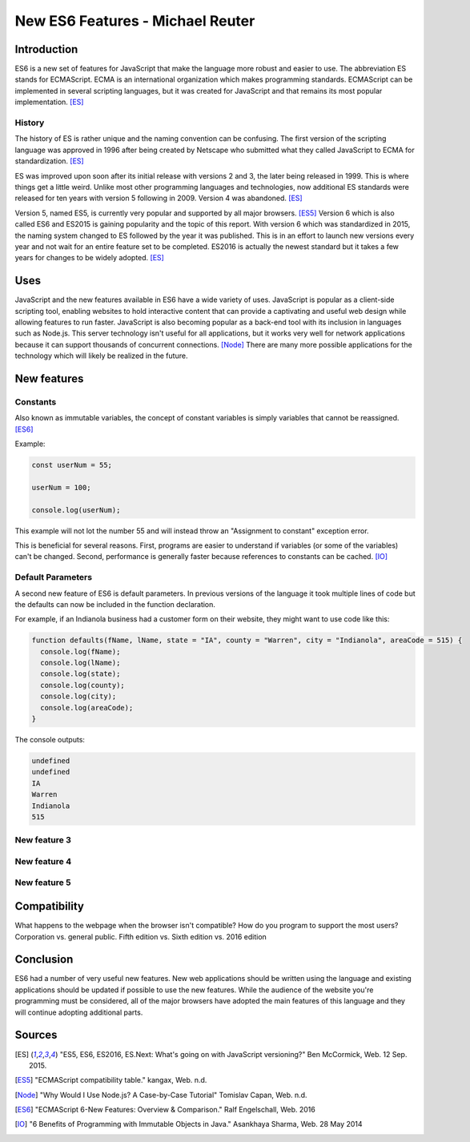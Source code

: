 New ES6 Features - Michael Reuter
=================================

Introduction
------------
ES6 is a new set of features for JavaScript that make the language more robust 
and easier to use. The abbreviation ES stands for ECMAScript. ECMA is an
international organization which makes programming standards. ECMAScript can be 
implemented in several scripting languages, but it was created for JavaScript 
and that remains its most popular implementation. [ES]_

History
^^^^^^^
The history of ES is rather unique and the naming convention can be confusing.
The first version of the scripting language was approved in 1996 after being
created by Netscape who submitted what they called JavaScript to ECMA for
standardization. [ES]_

ES was improved upon soon after its initial release with versions 2 and 3, the
later being released in 1999. This is where things get a little weird. Unlike 
most other programming languages and technologies, now additional ES standards
were released for ten years with version 5 following in 2009. Version 4 was
abandoned. [ES]_

Version 5, named ES5, is currently very popular and supported by all major
browsers. [ES5]_ Version 6 which is also called ES6 and ES2015 is gaining
popularity and the topic of this report. With version 6 which was standardized
in 2015, the naming system changed to ES followed by the year it was published.
This is in an effort to launch new versions every year and not wait for an
entire feature set to be completed. ES2016 is actually the newest standard but
it takes a few years for changes to be widely adopted. [ES]_

Uses
----
JavaScript and the new features available in ES6 have a wide variety of uses.
JavaScript is popular as a client-side scripting tool, enabling websites to
hold interactive content that can provide a captivating and useful web design
while allowing features to run faster. JavaScript is also becoming popular as
a back-end tool with its inclusion in languages such as Node.js. This server
technology isn't useful for all applications, but it works very well for network 
applications because it can support thousands of concurrent connections. [Node]_
There are many more possible applications for the technology which will likely
be realized in the future.

New features
------------
Constants
^^^^^^^^^
Also known as immutable variables, the concept of constant variables is simply
variables that cannot be reassigned. [ES6]_

Example:
    
.. code-block:: javascript

  const userNum = 55;

  userNum = 100;

  console.log(userNum);

This example will not lot the number 55 and will instead throw an "Assignment
to constant" exception error.

This is beneficial for several reasons. First, programs are easier to understand
if variables (or some of the variables) can't be changed. Second, performance is
generally faster because references to constants can be cached. [IO]_

Default Parameters
^^^^^^^^^^^^^^^^^^
A second new feature of ES6 is default parameters. In previous versions of the
language it took multiple lines of code but the defaults can now be included
in the function declaration.

For example, if an Indianola business had a customer form on their website, they
might want to use code like this:

.. code-block:: javascript

  function defaults(fName, lName, state = "IA", county = "Warren", city = "Indianola", areaCode = 515) {
    console.log(fName);
    console.log(lName);
    console.log(state);
    console.log(county);
    console.log(city);
    console.log(areaCode);
  }

The console outputs:

.. code-block:: python

  undefined
  undefined
  IA
  Warren
  Indianola
  515

New feature 3
^^^^^^^^^^^^^

New feature 4
^^^^^^^^^^^^^

New feature 5
^^^^^^^^^^^^^


Compatibility
-------------
What happens to the webpage when the browser isn't compatible?
How do you program to support the most users? Corporation vs. general public.
Fifth edition vs. Sixth edition vs. 2016 edition

Conclusion
----------
ES6 had a number of  very useful new features. New web applications should be 
written using the language and existing applications should be updated if 
possible to use the new features. While the audience of the website you're 
programming must be considered, all of the major browsers have adopted the main 
features of this language and they will continue adopting additional parts.

Sources
-------
.. [ES] "ES5, ES6, ES2016, ES.Next: What's going on with JavaScript versioning?" Ben McCormick, Web. 12 Sep. 2015.
.. [ES5] "ECMAScript compatibility table." kangax, Web. n.d.
.. [Node] "Why Would I Use Node.js? A Case-by-Case Tutorial" Tomislav Capan, Web. n.d.
.. [ES6] "ECMAScript 6-New Features: Overview & Comparison." Ralf Engelschall, Web. 2016
.. [IO] "6 Benefits of Programming with Immutable Objects in Java." Asankhaya Sharma, Web. 28 May 2014